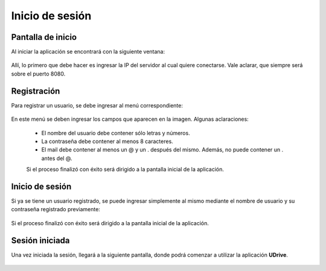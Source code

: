 Inicio de sesión
==========================================

Pantalla de inicio
^^^^^^^^^^^^^^^^^^^^
Al iniciar la aplicación se encontrará con la siguiente ventana:

.. figure:: _static/inicio_sesion/1.png
	:scale: 40
	:align: center

Allí, lo primero que debe hacer es ingresar la IP del servidor al cual quiere conectarse. Vale aclarar, que siempre será sobre el puerto 8080.

.. figure:: _static/inicio_sesion/2.png
	:scale: 40
	:align: center

Registración
^^^^^^^^^^^^^^^^^
Para registrar un usuario, se debe ingresar al menú correspondiente:

.. figure:: _static/inicio_sesion/3.png
	:scale: 40
	:align: center

En este menú se deben ingresar los campos que aparecen en la imagen. Algunas aclaraciones:

 * El nombre del usuario debe contener sólo letras y números.
 * La contraseña debe contener al menos 8 caracteres.
 * El mail debe contener al menos un @ y un . después del mismo. Además, no puede contener un . antes del @.

 Si el proceso finalizó con éxito será dirigido a la pantalla inicial de la aplicación.

Inicio de sesión
^^^^^^^^^^^^^^^^^^
Si ya se tiene un usuario registrado, se puede ingresar simplemente al mismo mediante el nombre de usuario y su contraseña registrado previamente:

.. figure:: _static/inicio_sesion/4.png
	:scale: 40
	:align: center

Si el proceso finalizó con éxito será dirigido a la pantalla inicial de la aplicación.

Sesión iniciada
^^^^^^^^^^^^^^^^^^
Una vez iniciada la sesión, llegará a la siguiente pantalla, donde podrá comenzar a utilizar la aplicación **UDrive**.

.. figure:: _static/inicio_sesion/5.png
	:scale: 40
	:align: center